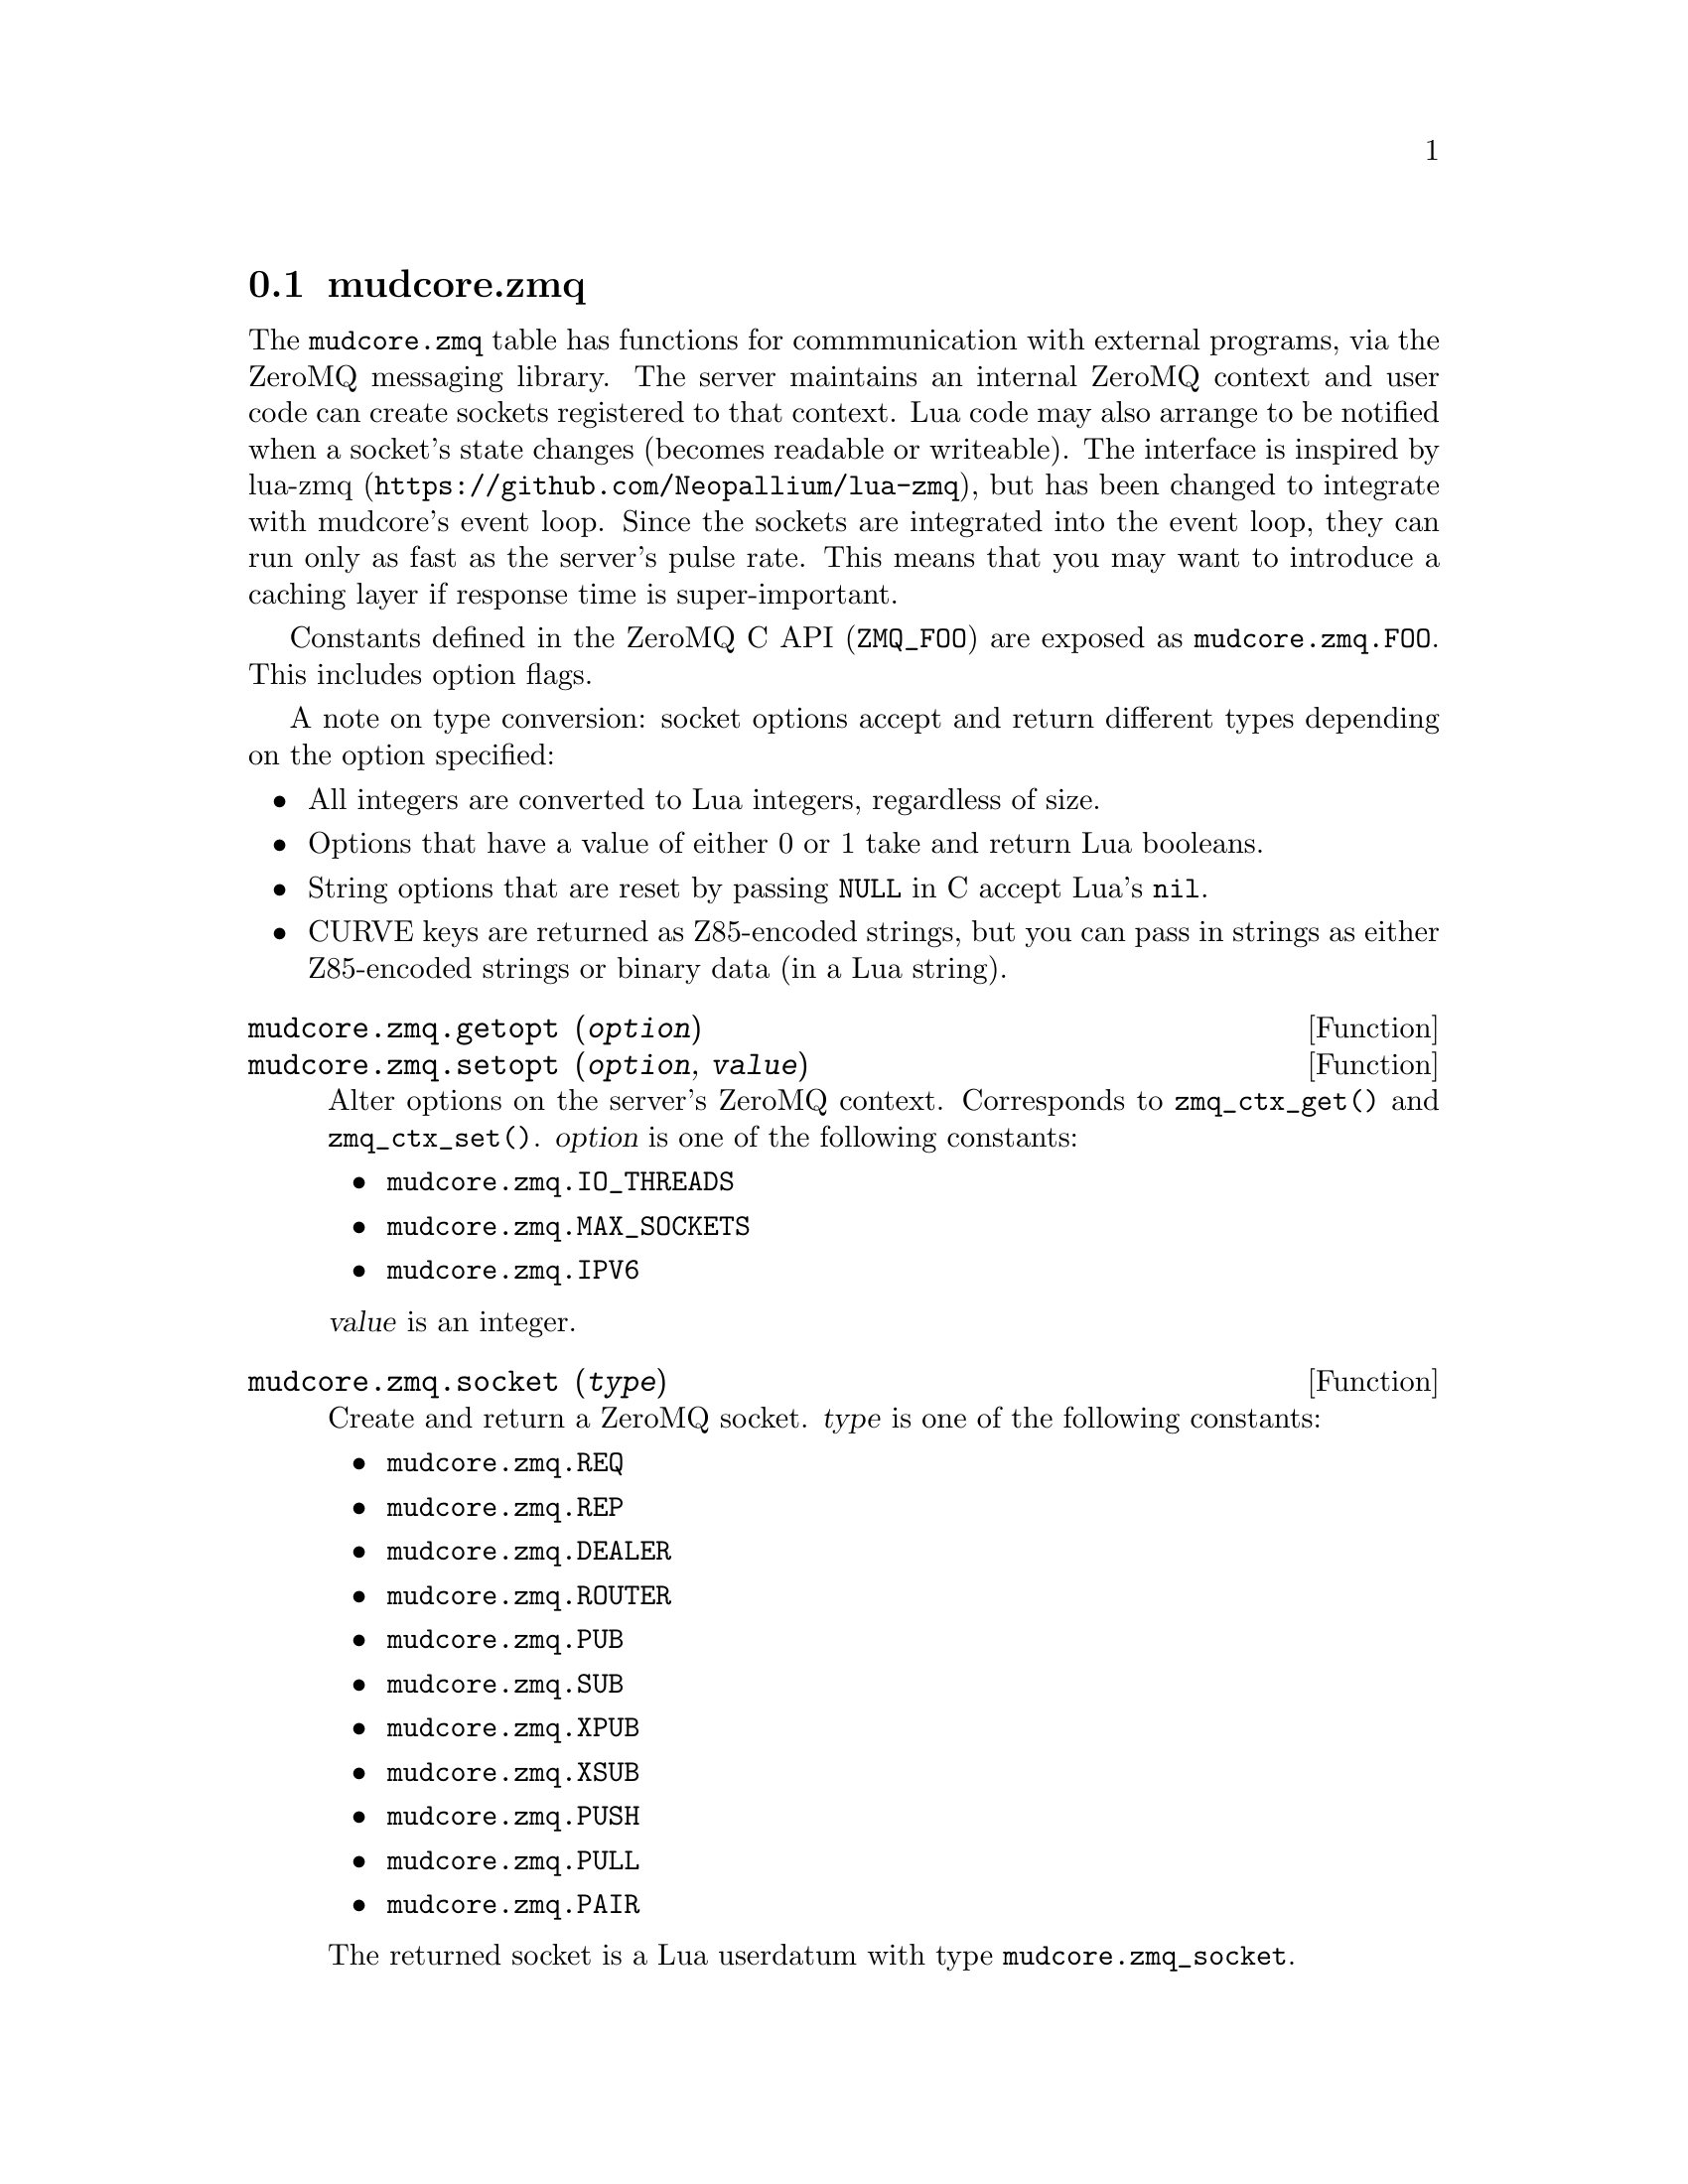 @node mudcore.zmq
@section mudcore.zmq

The @code{mudcore.zmq} table has functions for commmunication with
external programs, via the ZeroMQ messaging library. The server
maintains an internal ZeroMQ context and user code can create sockets
registered to that context. Lua code may also arrange to be notified
when a socket's state changes (becomes readable or writeable). The
interface is inspired by lua-zmq
(@url{https://github.com/Neopallium/lua-zmq}), but has been changed to
integrate with mudcore's event loop. Since the sockets are integrated
into the event loop, they can run only as fast as the server's pulse
rate. This means that you may want to introduce a caching layer if
response time is super-important.

Constants defined in the ZeroMQ C API (@code{ZMQ_FOO}) are exposed as
@code{mudcore.zmq.FOO}. This includes option flags.

A note on type conversion: socket options accept and return different
types depending on the option specified:
@itemize
@item
  All integers are converted to Lua integers, regardless of size.
@item
  Options that have a value of either 0 or 1 take and return Lua
  booleans.
@item
  String options that are reset by passing @code{NULL} in C accept Lua's
  @code{nil}.
@item
  CURVE keys are returned as Z85-encoded strings, but you can pass in
  strings as either Z85-encoded strings or binary data (in a Lua
  string).
@end itemize

@defun mudcore.zmq.getopt (@var{option})
@defunx mudcore.zmq.setopt (@var{option}, @var{value})
Alter options on the server's ZeroMQ context. Corresponds to
@code{zmq_ctx_get()} and @code{zmq_ctx_set()}. @var{option} is one of
the following constants:
@itemize
@item @code{mudcore.zmq.IO_THREADS}
@item @code{mudcore.zmq.MAX_SOCKETS}
@item @code{mudcore.zmq.IPV6}
@end itemize

@var{value} is an integer.
@end defun

@defun mudcore.zmq.socket (@var{type})
Create and return a ZeroMQ socket. @var{type} is one of the following
constants:
@itemize
@item @code{mudcore.zmq.REQ}
@item @code{mudcore.zmq.REP}
@item @code{mudcore.zmq.DEALER}
@item @code{mudcore.zmq.ROUTER}
@item @code{mudcore.zmq.PUB}
@item @code{mudcore.zmq.SUB}
@item @code{mudcore.zmq.XPUB}
@item @code{mudcore.zmq.XSUB}
@item @code{mudcore.zmq.PUSH}
@item @code{mudcore.zmq.PULL}
@item @code{mudcore.zmq.PAIR}
@end itemize

The returned socket is a Lua userdatum with type
@code{mudcore.zmq_socket}.
@end defun

@defun mudcore.zmq.version ()
Return a table @code{@{MAJOR, MINOR, PATCHLEVEL@}} corresponding to the
ZeroMQ version.
@end defun

@defun mudcore.zmq.z85_decode (@var{string})
@defunx mudcore.zmq.z85_encode (@var{binary})
Decode a Z85-encoded @var{string} into its binary representation, or
encode @var{binary} data (also stored as a Lua string) into a
Z85-encoded string.
@end defun

@defmethod mudcore.zmq_socket bind (@var{endpoint})
Bind the socket to @var{endpoint}.
@end defmethod

@defmethod mudcore.zmq_socket close ()
Close the socket.
@end defmethod

@defmethod mudcore.zmq_socket connect (@var{endpoint})
Connect the socket to @var{endpoint}.
@end defmethod

@defmethod mudcore.zmq_socket getopt (@var{option})
Look up a socket option. Valid options are:
@itemize
@item @code{mudcore.zmq.AFFINITY}
@item @code{mudcore.zmq.BACKLOG}
@item @code{mudcore.zmq.CURVE_PUBLICKEY}
@item @code{mudcore.zmq.CURVE_SECRETKEY}
@item @code{mudcore.zmq.CURVE_SERVERKEY}
@item @code{mudcore.zmq.CURVE_SERVER}
@item @code{mudcore.zmq.EVENTS}
@item @code{mudcore.zmq.FD}
@item @code{mudcore.zmq.IDENTITY}
@item @code{mudcore.zmq.IMMEDIATE}
@item @code{mudcore.zmq.IPV6}
@item @code{mudcore.zmq.LAST_ENDPOINT}
@item @code{mudcore.zmq.LINGER}
@item @code{mudcore.zmq.MAXMSGSIZE}
@item @code{mudcore.zmq.MECHANISM}
@item @code{mudcore.zmq.MULTICAST_HOPS}
@item @code{mudcore.zmq.PLAIN_PASSWORD}
@item @code{mudcore.zmq.PLAIN_SERVER}
@item @code{mudcore.zmq.PLAIN_USERNAME}
@item @code{mudcore.zmq.RATE}
@item @code{mudcore.zmq.RCVBUF}
@item @code{mudcore.zmq.RCVHWM}
@item @code{mudcore.zmq.RCVMORE}
@item @code{mudcore.zmq.RCVTIMEO}
@item @code{mudcore.zmq.RECONNECT_IVL_MAX}
@item @code{mudcore.zmq.RECONNECT_IVL}
@item @code{mudcore.zmq.RECOVERY_IVL}
@item @code{mudcore.zmq.SNDBUF}
@item @code{mudcore.zmq.SNDHWM}
@item @code{mudcore.zmq.SNDTIMEO}
@item @code{mudcore.zmq.TCP_KEEPALIVE_CNT}
@item @code{mudcore.zmq.TCP_KEEPALIVE_IDLE}
@item @code{mudcore.zmq.TCP_KEEPALIVE_INTVL}
@item @code{mudcore.zmq.TCP_KEEPALIVE}
@item @code{mudcore.zmq.TYPE}
@item @code{mudcore.zmq.ZAP_DOMAIN}
@end itemize
See the man page for @code{zmq_getsockopt} for a list of option
descriptions and what is returned for each.
@end defmethod

@defmethod mudcore.zmq_socket recv (@var{flags} = 0)
Receive a message on the socket and return it as a string. @var{flags}
is a combination of zero or more of the following flags:
@itemize
@item @code{mudcore.zmq.DONTWAIT}
@end itemize
See the man page for @code{zmq_msg_recv} for a description of each flag.
@end defmethod

@defmethod mudcore.zmq_socket setopt (@var{option}, @var{value})
Set a socket option. Valid options are:
@itemize
@item @code{mudcore.zmq.AFFINITY}
@item @code{mudcore.zmq.BACKLOG}
@item @code{mudcore.zmq.CONFLATE}
@item @code{mudcore.zmq.CURVE_PUBLICKEY}
@item @code{mudcore.zmq.CURVE_SECRETKEY}
@item @code{mudcore.zmq.CURVE_SERVERKEY}
@item @code{mudcore.zmq.CURVE_SERVER}
@item @code{mudcore.zmq.IDENTITY}
@item @code{mudcore.zmq.IMMEDIATE}
@item @code{mudcore.zmq.IPV6}
@item @code{mudcore.zmq.LINGER}
@item @code{mudcore.zmq.MAXMSGSIZE}
@item @code{mudcore.zmq.MULTICAST_HOPS}
@item @code{mudcore.zmq.PLAIN_PASSWORD}
@item @code{mudcore.zmq.PLAIN_SERVER}
@item @code{mudcore.zmq.PLAIN_USERNAME}
@item @code{mudcore.zmq.PROBE_ROUTER}
@item @code{mudcore.zmq.RATE}
@item @code{mudcore.zmq.RCVBUF}
@item @code{mudcore.zmq.RCVHWM}
@item @code{mudcore.zmq.RCVTIMEO}
@item @code{mudcore.zmq.RECONNECT_IVL_MAX}
@item @code{mudcore.zmq.RECONNECT_IVL}
@item @code{mudcore.zmq.RECOVERY_IVL}
@item @code{mudcore.zmq.REQ_CORRELATE}
@item @code{mudcore.zmq.REQ_RELAXED}
@item @code{mudcore.zmq.ROUTER_MANDATORY}
@item @code{mudcore.zmq.SNDBUF}
@item @code{mudcore.zmq.SNDHWM}
@item @code{mudcore.zmq.SNDTIMEO}
@item @code{mudcore.zmq.SUBSCRIBE}
@item @code{mudcore.zmq.TCP_ACCEPT_FILTER}
@item @code{mudcore.zmq.TCP_KEEPALIVE_CNT}
@item @code{mudcore.zmq.TCP_KEEPALIVE_IDLE}
@item @code{mudcore.zmq.TCP_KEEPALIVE_INTVL}
@item @code{mudcore.zmq.TCP_KEEPALIVE}
@item @code{mudcore.zmq.UNSUBSCRIBE}
@item @code{mudcore.zmq.XPUB_VERBOSE}
@item @code{mudcore.zmq.ZAP_DOMAIN}
@end itemize
See the man page for @code{zmq_setsockopt} for a list of option
descriptions and what parameter is expected for the option's value.
@end defmethod

@defmethod mudcore.zmq_socket send (@var{msg}, @var{flags} = 0)
Send @var{msg} (a string, or convertible to a string) on the
socket. @var{flags} is a combination of zero or more of the following
flags:
@itemize
@item @code{mudcore.zmq.DONTWAIT}
@item @code{mudcore.zmq.SNDMORE}
@end itemize
See the man page for @code{zmq_msg_send} for a description of each flag.
@end defmethod

@defmethod mudcore.zmq_socket watch (@var{in_func} = @code{nil}, @
                                     @var{out_func} = @code{nil})

Watch this socket for events, hooking it into the main event loop (that
also processes telnet I/O on regular sockets). If any watchers are set
on a socket, it cannot be garbage collected. @var{in_func} and
@var{out_func} are functions that take a single argument: the socket
being watched. If @var{in_func} and @var{out_func} are both @code{nil},
the watcher is removed entirely, allowing the socket to be collected if
nothing else is using it. It's better to call @code{:close()} explicitly
than relying on the GC, though.
@end defmethod
